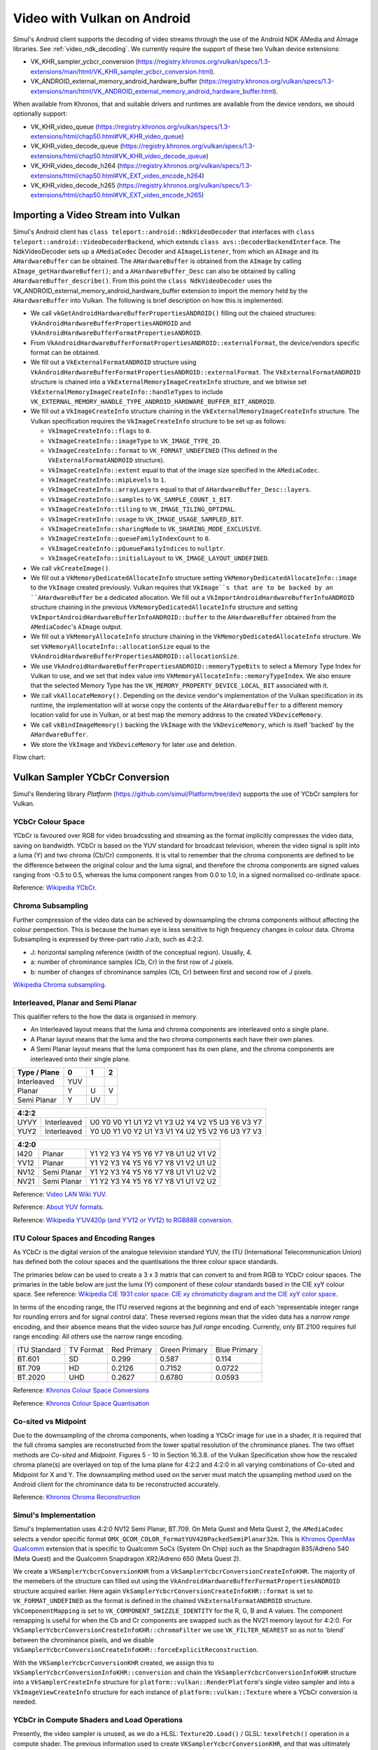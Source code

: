.. _video_vulkan_android_import_and_ycbcr:

############################
Video with Vulkan on Android
############################

Simul's Android client supports the decoding of video streams through the use of the Android NDK AMedia and AImage libraries. See :ref:`video_ndk_decoding`. We currently require the support of these two Vulkan device extensions:

* VK_KHR_sampler_ycbcr_conversion (https://registry.khronos.org/vulkan/specs/1.3-extensions/man/html/VK_KHR_sampler_ycbcr_conversion.html).
* VK_ANDROID_external_memory_android_hardware_buffer (https://registry.khronos.org/vulkan/specs/1.3-extensions/man/html/VK_ANDROID_external_memory_android_hardware_buffer.html).

When available from Khronos, that and suitable drivers and runtimes are available from the device vendors, we should optionally support:

* VK_KHR_video_queue (https://registry.khronos.org/vulkan/specs/1.3-extensions/html/chap50.html#VK_KHR_video_queue)
* VK_KHR_video_decode_queue (https://registry.khronos.org/vulkan/specs/1.3-extensions/html/chap50.html#VK_KHR_video_decode_queue)
* VK_KHR_video_decode_h264 (https://registry.khronos.org/vulkan/specs/1.3-extensions/html/chap50.html#VK_EXT_video_encode_h264)
* VK_KHR_video_decode_h265 (https://registry.khronos.org/vulkan/specs/1.3-extensions/html/chap50.html#VK_EXT_video_encode_h265)

Importing a Video Stream into Vulkan
^^^^^^^^^^^^^^^^^^^^^^^^^^^^^^^^^^^^

Simul's Android client has ``class teleport::android::NdkVideoDecoder`` that interfaces with ``class teleport::android::VideoDecoderBackend``, which extends ``class avs::DecoderBackendInterface``. The NdkVideoDecoder sets up a ``AMediaCodec`` Decoder and ``AImageListener``, from which an ``AImage`` and its ``AHardwareBuffer`` can be obtained. The ``AHardwareBuffer`` is obtained from the ``AImage`` by calling ``AImage_getHardwareBuffer()``; and a ``AHardwareBuffer_Desc`` can also be obtained by calling ``AHardwareBuffer_describe()``. From this point the ``class NdkVideoDecoder`` uses the VK_ANDROID_external_memory_android_hardware_buffer extension to import the memory held by the ``AHardwareBuffer`` into Vulkan.
The following is brief description on how this is implemented:

* We call ``vkGetAndroidHardwareBufferPropertiesANDROID()`` filling out the chained structures: ``VkAndroidHardwareBufferPropertiesANDROID`` and ``VkAndroidHardwareBufferFormatPropertiesANDROID``.
* From ``VkAndroidHardwareBufferFormatPropertiesANDROID::externalFormat``, the device/vendors specific format can be obtained.
* We fill out a ``VkExternalFormatANDROID`` structure using ``VkAndroidHardwareBufferFormatPropertiesANDROID::externalFormat``. The ``VkExternalFormatANDROID`` structure is chained into a ``VkExternalMemoryImageCreateInfo`` structure, and we bitwise set ``VkExternalMemoryImageCreateInfo::handleTypes`` to include ``VK_EXTERNAL_MEMORY_HANDLE_TYPE_ANDROID_HARDWARE_BUFFER_BIT_ANDROID``.
* We fill out a ``VkImageCreateInfo`` structure chaining in the ``VkExternalMemoryImageCreateInfo`` structure. The Vulkan specification requires the ``VkImageCreateInfo`` structure to be set up as follows:
 
  * ``VkImageCreateInfo::flags`` to ``0``.
  * ``VkImageCreateInfo::imageType`` to ``VK_IMAGE_TYPE_2D``.
  * ``VkImageCreateInfo::format`` to ``VK_FORMAT_UNDEFINED`` (This defined in the ``VkExternalFormatANDROID`` structure).
  * ``VkImageCreateInfo::extent`` equal to that of the image size specified in the ``AMediaCodec``.
  * ``VkImageCreateInfo::mipLevels`` to ``1``.
  * ``VkImageCreateInfo::arrayLayers`` equal to that of ``AHardwareBuffer_Desc::layers``.
  * ``VkImageCreateInfo::samples`` to ``VK_SAMPLE_COUNT_1_BIT``.
  * ``VkImageCreateInfo::tiling`` to ``VK_IMAGE_TILING_OPTIMAL``.
  * ``VkImageCreateInfo::usage`` to ``VK_IMAGE_USAGE_SAMPLED_BIT``.
  * ``VkImageCreateInfo::sharingMode`` to ``VK_SHARING_MODE_EXCLUSIVE``.
  * ``VkImageCreateInfo::queueFamilyIndexCount`` to ``0``.
  * ``VkImageCreateInfo::pQueueFamilyIndices`` to ``nullptr``.
  * ``VkImageCreateInfo::initialLayout`` to ``VK_IMAGE_LAYOUT_UNDEFINED``.

* We call ``vkCreateImage()``.
* We fill out a ``VkMemoryDedicatedAllocateInfo`` structure setting ``VkMemoryDedicatedAllocateInfo::image`` to the ``VkImage`` created previously. Vulkan requires that ``VkImage``s that are to be backed by an ``AHardwareBuffer`` be a dedicated allocation. We fill out a ``VkImportAndroidHardwareBufferInfoANDROID`` structure chaining in the previous ``VkMemoryDedicatedAllocateInfo`` structure and setting ``VkImportAndroidHardwareBufferInfoANDROID::buffer`` to the ``AHardwareBuffer`` obtained from the ``AMediaCodec``'s ``AImage`` output.
* We fill out a ``VkMemoryAllocateInfo`` structure chaining in the ``VkMemoryDedicatedAllocateInfo`` structure. We set ``VkMemoryAllocateInfo::allocationSize`` equal to the ``VkAndroidHardwareBufferPropertiesANDROID::allocationSize``.
* We use ``VkAndroidHardwareBufferPropertiesANDROID::memoryTypeBits`` to select a Memory Type Index for Vulkan to use, and we set that index value into ``VkMemoryAllocateInfo::memoryTypeIndex``. We also ensure that the selected Memory Type has the ``VK_MEMORY_PROPERTY_DEVICE_LOCAL_BIT`` associated with it.
* We call ``vkAllocateMemory()``. Depending on the device vendor's implementation of the Vulkan specification in its runtime, the implementation will at worse copy the contents of the ``AHardwareBuffer`` to a different memory location valid for use in Vulkan, or at best map the memory address to the created ``VkDeviceMemory``.
* We call ``vkBindImageMemory()`` backing the ``VkImage`` with the ``VkDeviceMemory``, which is itself 'backed' by the ``AHardwareBuffer``.
* We store the ``VkImage`` and ``VkDeviceMemory`` for later use and deletion.

Flow chart:

.. image:: /images/reference/AMediaCodecToVkImageAndVkDeviceMemory.png
  :width: 800
  :alt: AMediaCodec to VkImage and VkDeviceMemory.

Vulkan Sampler YCbCr Conversion
^^^^^^^^^^^^^^^^^^^^^^^^^^^^^^^

Simul's Rendering library *Platform* (https://github.com/simul/Platform/tree/dev) supports the use of YCbCr samplers for Vulkan. 

YCbCr Colour Space
------------------

YCbCr is favoured over RGB for video broadcssting and streaming as the format implicitly compresses the video data, saving on bandwidth. YCbCr is based on the YUV standard for broadcast television, wherein the video signal is split into a luma (Y) and two chroma (Cb/Cr) components. It is vital to remember that the chroma components are defined to be the difference between the original colour and the luma signal, and therefore the chroma components are signed values ranging from -0.5 to 0.5, whereas the luma component ranges from 0.0 to 1.0, in a signed normalised co-ordinate space.

.. image:: /images/reference/YCbCr.GIF
  :width: 800
  :alt: The YCbCr colour space.

Reference: `Wikipedia YCbCr <https://en.wikipedia.org/wiki/YCbCr>`_.

Chroma Subsampling
------------------

Further compression of the video data can be achieved by downsampling the chroma components without affecting the colour perspection. This is because the human eye is less sensitive to high frequency changes in colour data. Chroma Subsampling is expressed by three-part ratio J:a:b, such as 4:2:2.

* J: horizontal sampling reference (width of the conceptual region). Usually, 4.
* a: number of chrominance samples (Cb, Cr) in the first row of J pixels.
* b: number of changes of chrominance samples (Cb, Cr) between first and second row of J pixels.

.. image:: /images/reference/ChromaSubsampling.png
  :width: 800
  :alt: Chroma Subsampling types.

`Wikipedia Chroma subsampling <https://en.wikipedia.org/wiki/Chroma_subsampling>`_.

Interleaved, Planar and Semi Planar
-----------------------------------

This qualifier refers to the how the data is organised in memory.

* An Interleaved layout means that the luma and chroma components are interleaved onto a single plane.
* A Planar layout means that the luma and the two chroma components each have their own planes.
* A Semi Planar layout means that the luma component has its own plane, and the chroma components are interleaved onto their single plane.

.. raw:: html

    <style> .red {color:#FF0000} </style>
    <style> .grn {color:#00CC00} </style>
    <style> .blu {color:#0000FF} </style>

.. role:: red
.. role:: grn
.. role:: blu

+--------------+--------------------------+--------------------------+--------------------------+
| Type / Plane | 0                        | 1                        | 2                        |
+==============+==========================+==========================+==========================+
| Interleaved  | :grn:`Y`:blu:`U`:red:`V` |                          |                          |
+--------------+--------------------------+--------------------------+--------------------------+
| Planar       | :grn:`Y`                 | :blu:`U`                 | :red:`V`                 |
+--------------+--------------------------+--------------------------+--------------------------+
| Semi Planar  | :grn:`Y`                 | :blu:`U`:red:`V`         |                          |
+--------------+--------------------------+--------------------------+--------------------------+

+--------------------------------------------------------------------------------------------------------------------------------------------------------------------------------------+
| 4:2:2                                                                                                                                                                                |
+======+=============+=================================================================================================================================================================+
| UYVY | Interleaved | :blu:`U0` :grn:`Y0` :red:`V0` :grn:`Y1` :blu:`U1` :grn:`Y2` :red:`V1` :grn:`Y3` :blu:`U2` :grn:`Y4` :red:`V2` :grn:`Y5` :blu:`U3` :grn:`Y6` :red:`V3` :grn:`Y7` |
+------+-------------+-----------------------------------------------------------------------------------------------------------------------------------------------------------------+
| YUY2 | Interleaved | :grn:`Y0` :blu:`U0` :grn:`Y1` :red:`V0` :grn:`Y2` :blu:`U1` :grn:`Y3` :red:`V1` :grn:`Y4` :blu:`U2` :grn:`Y5` :red:`V2` :grn:`Y6` :blu:`U3` :grn:`Y7` :red:`V3` |
+------+-------------+-----------------------------------------------------------------------------------------------------------------------------------------------------------------+

+------+-------------+-------------------------------------------------------------------------------------------------------------------------+
| 4:2:0                                                                                                                                        |
+======+=============+=========================================================================================================================+
| I420 |   Planar    | :grn:`Y1` :grn:`Y2` :grn:`Y3` :grn:`Y4` :grn:`Y5` :grn:`Y6` :grn:`Y7` :grn:`Y8` :blu:`U1` :blu:`U2` :red:`V1` :red:`V2` |
+------+-------------+-------------------------------------------------------------------------------------------------------------------------+
| YV12 |   Planar    | :grn:`Y1` :grn:`Y2` :grn:`Y3` :grn:`Y4` :grn:`Y5` :grn:`Y6` :grn:`Y7` :grn:`Y8` :red:`V1` :red:`V2` :blu:`U1` :blu:`U2` |
+------+-------------+-------------------------------------------------------------------------------------------------------------------------+
| NV12 | Semi Planar | :grn:`Y1` :grn:`Y2` :grn:`Y3` :grn:`Y4` :grn:`Y5` :grn:`Y6` :grn:`Y7` :grn:`Y8` :blu:`U1` :red:`V1` :blu:`U2` :red:`V2` |
+------+-------------+-------------------------------------------------------------------------------------------------------------------------+
| NV21 | Semi Planar | :grn:`Y1` :grn:`Y2` :grn:`Y3` :grn:`Y4` :grn:`Y5` :grn:`Y6` :grn:`Y7` :grn:`Y8` :red:`V1` :blu:`U1` :red:`V2` :blu:`U2` |
+------+-------------+-------------------------------------------------------------------------------------------------------------------------+


.. image:: /images/reference/YUV_formats.png
  :width: 800
  :alt: Layouts of alternative colour formats.

.. image:: /images/reference/800px-Yuv420.svg.png
  :width: 800
  :alt: Layout of a YUV420 image.

Reference: `Video LAN Wiki YUV <https://wiki.videolan.org/YUV>`_.

Reference: `About YUV formats <https://gist.github.com/Jim-Bar/3cbba684a71d1a9d468a6711a6eddbeb>`_.

Reference: `Wikipedia Y′UV420p (and Y′V12 or YV12) to RGB888 conversion <https://en.wikipedia.org/wiki/YUV#Y%E2%80%B2UV420p_(and_Y%E2%80%B2V12_or_YV12)_to_RGB888_conversion>`_.

ITU Colour Spaces and Encoding Ranges
-------------------------------------

As YCbCr is the digital version of the analogue television standard YUV, the ITU (International Telecommunication Union) has defined both the colour spaces and the quantisations the three colour space standards.

The primaries below can be used to create a 3 x 3 matrix that can convert to and from RGB to YCbCr colour spaces. The primaries in the table below are just the luma (Y) component of these colour standards based in the CIE xyY colour space. See reference: `Wikipedia CIE 1931 color space: CIE xy chromaticity diagram and the CIE xyY color space <https://en.wikipedia.org/wiki/CIE_1931_color_space#CIE_xy_chromaticity_diagram_and_the_CIE_xyY_color_space>`_. 

In terms of the encoding range, the ITU reserved regions at the beginning and end of each 'representable integer range for rounding errors and for signal control data'. These reversed regions mean that the video data has a *narrow range* encoding, and their absence means that the video source has *full range* encoding. Currently, only BT.2100 requires full range encoding: All others use the narrow range encoding.

+--------------+-----------+-------------+---------------+--------------+
| ITU Standard | TV Format | Red Primary | Green Primary | Blue Primary |
+--------------+-----------+-------------+---------------+--------------+
| BT.601       | SD        | 0.299       | 0.587         | 0.114        |
+--------------+-----------+-------------+---------------+--------------+
| BT.709       | HD        | 0.2126      | 0.7152        | 0.0722       |
+--------------+-----------+-------------+---------------+--------------+
| BT.2020      | UHD       | 0.2627      | 0.6780        | 0.0593       |
+--------------+-----------+-------------+---------------+--------------+

.. code-block:: cpp
  :caption: How to create a 3 x 3 matrix that can convert to and from RGB to YCbCr colour spaces.
	
	float3x3 YCbCrToRGB_ConversionMatrix(uint type)
	{
		float a, b, c, d, e;
		switch (type)
		{
			case 0:
			{
				a = Colour_BT601_PrimaryR.z;
				b = Colour_BT601_PrimaryG.z;
				c = Colour_BT601_PrimaryB.z;
				break;
			}
			default:
			case 1:
			{
				a = Colour_BT709_PrimaryR.z;
				b = Colour_BT709_PrimaryG.z;
				c = Colour_BT709_PrimaryB.z;
				break;
			}
			case 2:
			{
				a = Colour_BT2020_PrimaryR.z;
				b = Colour_BT2020_PrimaryG.z;
				c = Colour_BT2020_PrimaryB.z;
				break;
			}
		}
		d = 2 * (a + b);
		e = 2 * (1 - a);

		return float3x3(
			float3(1.0,                0.0,                  e),
			float3(1.0, (-1.0 * c * d / b), (-1.0 * a * e / b)),
			float3(1.0,                  d,                0.0)
		);
	}

	{
		float3 Y1CbCr;
		float3 RGB = mul(Y1CbCr, YCbCrToRGB_ConversionMatrix_Fast(type));
	}

Reference: `Khronos Colour Space Conversions <https://registry.khronos.org/DataFormat/specs/1.3/dataformat.1.3.html#PRIMARY_CONVERSION>`_

Reference: `Khronos Colour Space Quantisation <https://registry.khronos.org/DataFormat/specs/1.3/dataformat.1.3.html#CONVERSION_QUANTIZATION>`_

Co-sited vs Midpoint
--------------------

Due to the downsampling of the chroma components, when loading a YCbCr image for use in a shader, it is required that the full chroma samples are reconstructed from the lower spatial resolution of the chrominance planes. The two offset methods are *Co-sited* and *Midpoint*. Figures 5 - 10 in Section 16.3.8. of the Vulkan Specification show how the rescaled chroma plane(s) are overlayed on top of the luma plane for 4:2:2 and 4:2:0 in all varying combinations of Co-sited and Midpoint for X and Y.
The downsampling method used on the server must match the upsampling method used on the Android client for the chrominance data to be reconstructed accurately.

Reference: `Khronos Chroma Reconstruction <https://registry.khronos.org/vulkan/specs/1.3/html/chap16.html#textures-chroma-reconstruction>`_

Simul's Implementation
----------------------

Simul's Implementation uses 4:2:0 NV12 Semi Planar, BT.709. 
On Meta Quest and Meta Quest 2, the ``AMediaCodec`` selects a vendor specific format ``OMX_QCOM_COLOR_FormatYUV420PackedSemiPlanar32m``. This is `Khronos OpenMax <https://www.khronos.org/openmax/>`_ `Qualcomm <https://www.qualcomm.com/home>`_ extension that is specific to Qualcomm SoCs (System On Chip) such as the Snapdragon 835/Adreno 540 (Meta Quest) and the Qualcomm Snapdragon XR2/Adreno 650 (Meta Quest 2).

We create a ``VKSamplerYcbcrConversionKHR`` from a ``VkSamplerYcbcrConversionCreateInfoKHR``. The majority of the memebers of the structure can filled out using the ``VkAndroidHardwareBufferFormatPropertiesANDROID`` structure acquired earlier. Here again ``VkSamplerYcbcrConversionCreateInfoKHR::format`` is set to ``VK_FORMAT_UNDEFINED`` as the format is defined in the chained ``VkExternalFormatANDROID`` structure. ``VkComponentMapping`` is set to ``VK_COMPONENT_SWIZZLE_IDENTITY`` for the R, G, B and A values. The component remapping is useful for when the Cb and Cr components are swapped such as the NV21 memory layout for 4:2:0. For ``VkSamplerYcbcrConversionCreateInfoKHR::chromaFilter`` we use ``VK_FILTER_NEAREST`` so as not to 'blend' between the chrominance pixels, and we disable ``VkSamplerYcbcrConversionCreateInfoKHR::forceExplicitReconstruction``.

With the ``VKSamplerYcbcrConversionKHR`` created, we assign this to ``VkSamplerYcbcrConversionInfoKHR::conversion`` and chain the ``VkSamplerYcbcrConversionInfoKHR`` structure into a ``VkSamplerCreateInfo`` structure for ``platform::vulkan::RenderPlatform``'s single video sampler and into a ``VkImageViewCreateInfo`` structure for each instance of ``platform::vulkan::Texture`` where a YCbCr conversion is needed.

.. image:: /images/reference/VKSamplerYcbcrConversionKHRCreationAndSetUpForVkImageViewAndVkSampler.png
  :width: 800
  :alt: VKSamplerYcbcrConversionKHR creation and set up for VkImageView and VkSampler.

YCbCr in Compute Shaders and Load Operations
--------------------------------------------

Presently, the video sampler is unused, as we do a HLSL: ``Texture2D.Load()`` / GLSL: ``texelFetch()`` operation in a compute shader. The previous information used to create ``VKSamplerYcbcrConversionKHR``, and that was ultimately passed to the ``VkImageView``, is still used to reconstruct the chrominance data, returning the separated :grn:`Y`, :blu:`U` and :red:`V` components as if it were a 4:4:4 Planar YCbCr image. The load operation converts the 8-bit unsigned integer (0 - 255) to a normalised floating point 32-bit value (0.0 - 1.0). This works fine for the luma component, but the chroma need to offset by -0.5, putting them in the range (-0.5 - 0.5) to match the YCbCr colour space. The load operation assigns the Y, Cb and Cb channels to the RGB channels as follows:

* :grn:`Y => G`.
* :blu:`U => B`.
* :red:`V => R`.

.. code-block:: cpp
  :caption: Loading a YCbCr texture in a compute shader.

	Texture2D<float4> ycbcrTexture;
	RWTexture2D<float4> rgbTexture; 

	float3x3 YCbCrToRGB_ConversionMatrix_Fast(uint type)
	{
		float3x3 result;
		switch (type)
		{

			case 0:
			{
				result = float3x3(
					float3(+1.000, +0.000, +1.402),
					float3(+1.000, -0.344, -0.714),
					float3(+1.000, +1.772, +0.000));
				break;
			}
			default:
			case 1:
			{
				result = float3x3(
					float3(+1.0000, +0.0000, +1.5748),
					float3(+1.0000, -0.1873, -0.4681),
					float3(+1.0000, +1.8556, +0.0000));
				break;
			}
			case 2:
			{
				result = float3x3(
					float3(+1.0000, +0.0000, +1.4746),
					float3(+1.0000, -0.1646, -0.5714),
					float3(+1.0000, +1.8814, +0.0000));
				break;
			}
		}
		return result;
	}

	void CS_ConvertYCbCrToRGB(uint3 position, uint type)
	{
		float3 value = ycbcrTexture.Load(int3(position.x, position.y, 0)).rgb;
		float Cr = value.r - 0.5;
		float Cb = value.b - 0.5;
		float Y1 = value.g;

		vec4 clr;
		clr.rgb = mul(float3(Y1, Cb, Cr), YCbCrToRGB_ConversionMatrix_Fast(type));
		clr.a = 1.0;
		rgbTexture[position.xy] = clr;
	}

	[numthreads(8, 8, 1)]
	shader void CS_ConvertYCbCrToRGB_BT709(uint3 position : SV_DispatchThreadID)
	{
		CS_ConvertYCbCrToRGB(position, 1);
	}

Classes
-------

.. doxygenclass:: teleport::android::NdkVideoDecoder
.. doxygenclass:: teleport::android::VideoDecoderBackend
.. doxygenclass:: avs::DecoderBackendInterface
